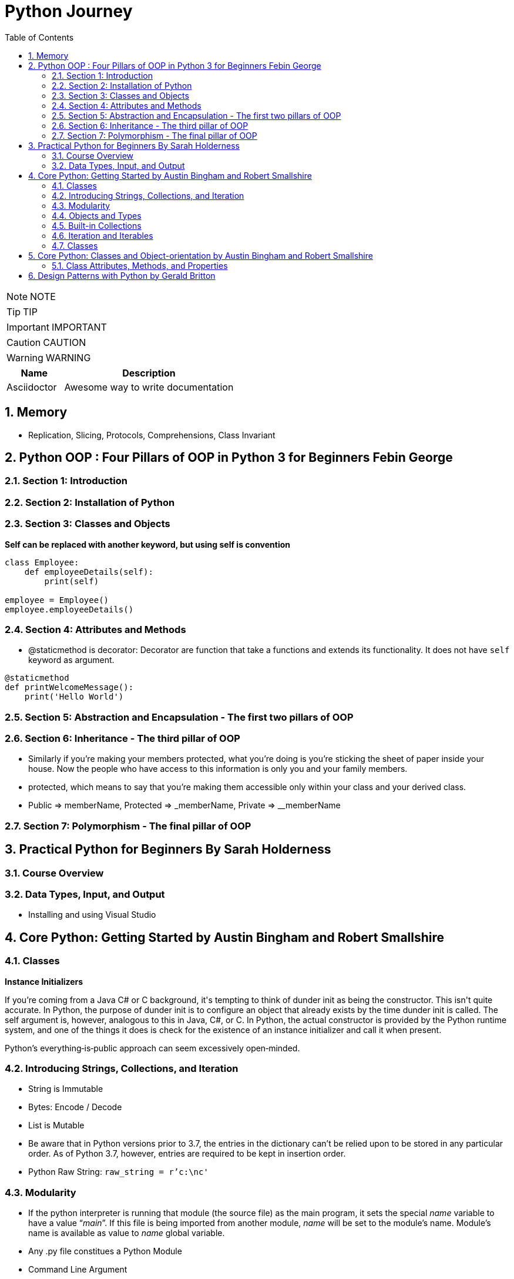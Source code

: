 = Python Journey
:toc: left
:toclevels: 5
:sectnums:
:sectnumlevels: 5

NOTE: NOTE

TIP: TIP

IMPORTANT: IMPORTANT

CAUTION: CAUTION

WARNING: WARNING

[cols="1,3"]
|===
| Name | Description

| Asciidoctor
| Awesome way to write documentation

|===

== Memory

* Replication, Slicing, Protocols, Comprehensions, Class Invariant

== Python OOP : Four Pillars of OOP in Python 3 for Beginners Febin George

=== Section 1: Introduction

=== Section 2: Installation of Python

=== Section 3: Classes and Objects

*Self can be replaced with another keyword, but using self is convention*
----
class Employee:
    def employeeDetails(self):
        print(self)

employee = Employee()
employee.employeeDetails()
----

=== Section 4: Attributes and Methods

* @staticmethod is decorator: Decorator are function that take a functions and extends its functionality. It does not have `self` keyword as argument.

----
@staticmethod
def printWelcomeMessage():
    print('Hello World')
----

=== Section 5: Abstraction and Encapsulation - The first two pillars of OOP

=== Section 6: Inheritance - The third pillar of OOP

* Similarly if you're making your members protected, what you're doing is you're sticking the sheet of paper inside your house. Now the people who have access to this information is only you and your family members.

* protected, which means to say that you're making them accessible only within your class and your derived class.

* Public => memberName, Protected => _memberName, Private => __memberName

=== Section 7: Polymorphism - The final pillar of OOP


== Practical Python for Beginners By Sarah Holderness

=== Course Overview

=== Data Types, Input, and Output

* Installing and using Visual Studio

== Core Python: Getting Started by Austin Bingham and Robert Smallshire

=== Classes

*Instance Initializers*

If you're coming from a Java C# or C++ background, it's tempting to think of dunder init as being the constructor. This isn't quite accurate. In Python, the purpose of dunder init is to configure an object that already exists by the time dunder init is called. The self argument is, however, analogous to this in Java, C#, or C++. In Python, the actual constructor is provided by the Python runtime system, and one of the things it does is check for the existence of an instance initializer and call it when present.

Python's everything‑is‑public approach can seem excessively open‑minded.



=== Introducing Strings, Collections, and Iteration

* String is Immutable
* Bytes: Encode / Decode
* List is Mutable
* Be aware that in Python versions prior to 3.7, the entries in the dictionary can't be relied upon to be stored in any particular order. As of Python 3.7, however, entries are required to be kept in insertion order.
* Python Raw String: `raw_string = r'c:\nc'`

=== Modularity

* If the python interpreter is running that module (the source file) as the main program, it sets the special __name__ variable to have a value “__main__”. If this file is being imported from another module, __name__ will be set to the module’s name. Module’s name is available as value to __name__ global variable.
* Any .py file constitues a Python Module
* Command Line Argument

----
import sys
url = sys.argv[1]
----

*Shebang*

=== Objects and Types

* Function arguments are transferred using pass-by-object-reference
* Scopes

image::images/scope.png[]

* Everything is Python is object, including functions and modules.


=== Built-in Collections

* Tuple: Immutable sequence of arbitrary objects

----
myTuple = ()
print(myTuple)

# This is treated as Integer
myTuple = (1)
print(myTuple)

myTuple = (1,)
print(myTuple)

myTuple = (1,'2',"3")
print(myTuple)

myTuple = (1,2,['a','b'])
print(myTuple)
----

*String*

* Use str.join(), as + operator results in temporaries
* https://www.geeksforgeeks.org/python-string-join-method/

----
list1 = ['g','e','e','k', 's']
print("".join(list1))
----

* str.format()
** Too much to handle. Need to come here on need basis
** `"{0} How are you. How was your {1} interview".format('Naresh','LNT')`
* Enumerator
** If, for some reason, you need a counter, you should use the built‑in enumerate function, which returns an iterable series of pairs, each pair of being a tuple. The first element of the pair is the index of the current item and the second element of the pair is the item itself.

----
fruits = ['orange', 'apple', 'pear', 'banana']

for val in enumerate(fruits):
    print(val)

(0, 'orange')
(1, 'apple')
(2, 'pear')
(3, 'banana')
----

*List*

* Shallow copying

----
fruits = ['orange', 'apple', 'pear', 'banana']
print('id(fruits)=',id(fruits))

copyOfFruits = fruits[:]
print('id(copyOfFruits)=',id(copyOfFruits))

copyOfFruit2 = fruits.copy()
print('id(copyOfFruit2)=',id(copyOfFruit2))

copyOfFruit3 = list(fruits)
print('id(copyOfFruit3)=',id(copyOfFruit3))
----

*Set*

* Unordered collection of unique elements.
* Sets are mutable
* Elements in a set must be immutable

----
set1 = {10,20}
print(type(set1))

e = set([10,20])
print(e)
----

*Set Algebra*

image::images/set-algebra.png[]

=== Iteration and Iterables

*Comprehensions*

* Concise syntax for describing lists, sets and dictionaries.
* List Comprehension Syntax: [expr(item) for item in iterable]

----
myList = 'I really like this style of creating list'.split()
print(myList)

# Comprehension
print('--------------------')
l = [len(word) for word in myList]
print(l)
print(type(l))

#-----------------------------------------------------

mySet = set("this is fun way to create a list".split())
print(mySet)

setComprehension = {len(values) for values in mySet}
print(type(setComprehension))
print(setComprehension)

#-----------------------------------------------------

myDict = {"key1":"value1","user":"naresh"}

dictComprehension={len(key):len(key) for key in myDict}
print('----------')
print(dictComprehension)

----

=== Classes

----
class Flight:
    def __init__(self,name):
        self.name = name

    def fly(self):
        print('id(self)=',id(self))
        print('self.name=',self.name)
----

* Class Invariant: https://www.geeksforgeeks.org/what-is-class-invariant/

An invariant in Object-Oriented programming refers to some set of conditions or assertions that need to hold throughout the life of an object of a class. These assertions need to hold from the time the constructor is called for an object, at the end of each member (mutator) method call to the end of the destructor call. These conditions verify that an object’s behavior is justified during its lifetime and that the object maintains its well-defined state as intended. The invariant, however, need not hold true during the execution of a mutator method but must hold true at the end of it.

== Core Python: Classes and Object-orientation by Austin Bingham and Robert Smallshire

=== Class Attributes, Methods, and Properties

* This is because class blocks or blocks in general do not introduce new scopes in Python.

== Design Patterns with Python by Gerald Britton